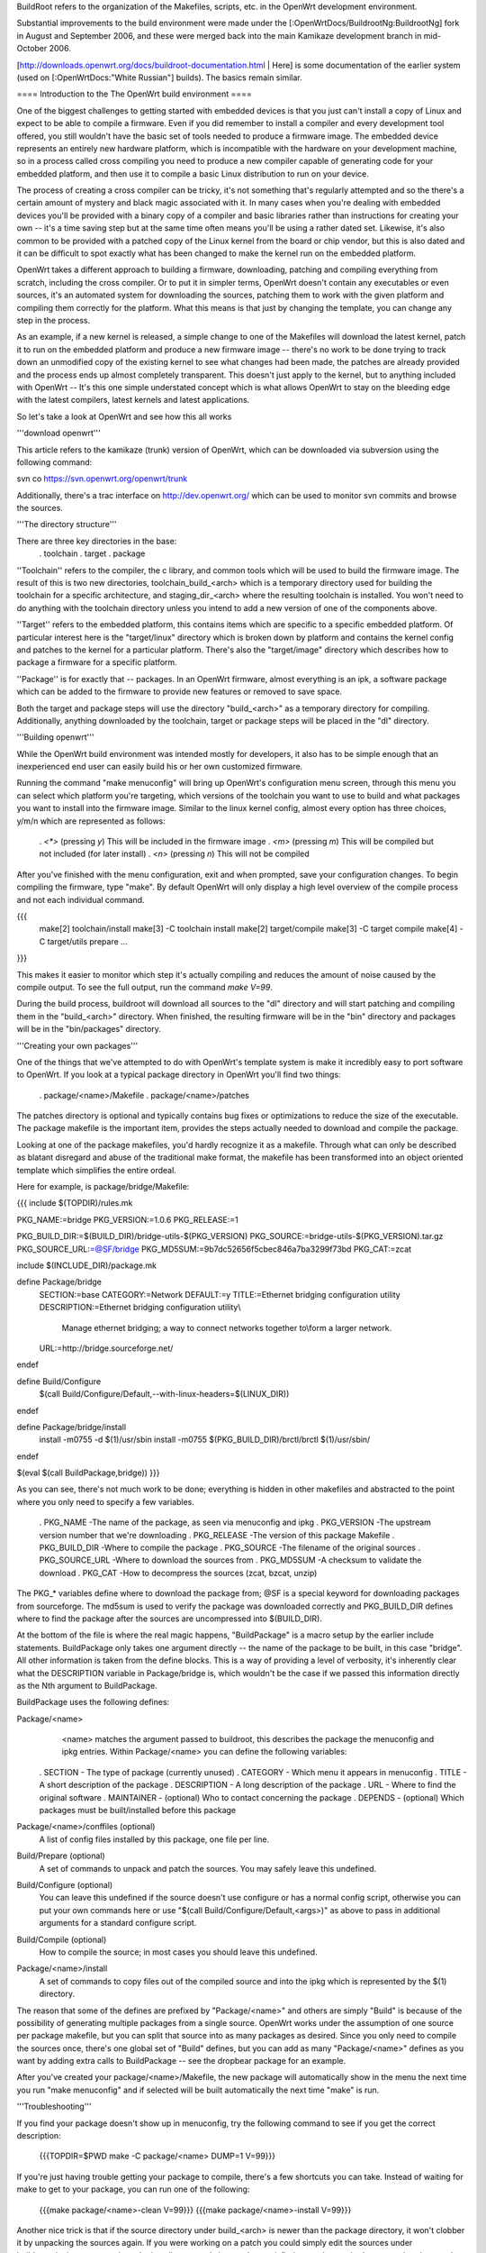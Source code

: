 BuildRoot refers to the organization of the Makefiles, scripts, etc. in the OpenWrt development environment.

Substantial improvements to the build environment were made under the [:OpenWrtDocs/BuildrootNg:BuildrootNg] fork in August and September 2006, and these were merged back into the main Kamikaze development branch in mid-October 2006.

[http://downloads.openwrt.org/docs/buildroot-documentation.html | Here] is some documentation of the earlier system (used on [:OpenWrtDocs:"White Russian"] builds). The basics remain similar.

==== Introduction to the The OpenWrt build environment ====

One of the biggest challenges to getting started with embedded devices is that you just can't install a copy of Linux and expect to be able to compile a firmware. Even if you did remember to install a compiler and every development tool offered, you still wouldn't have the basic set of tools needed to produce a firmware image. The embedded device represents an entirely new hardware platform, which is incompatible with the hardware on your development machine, so in a process called cross compiling you need to produce a new compiler capable of generating code for your embedded platform, and then use it to compile a basic Linux distribution to run on your device.

The process of creating a cross compiler can be tricky, it's not something that's regularly attempted and so the there's a certain amount of mystery and black magic associated with it. In many cases when you're dealing with embedded devices you'll be provided with a binary copy of a compiler and basic libraries rather than instructions for creating your own -- it's a time saving step but at the same time often means you'll be using a rather dated set. Likewise, it's also common to be provided with a patched copy of the Linux kernel from the board or chip vendor, but this is also dated and it can be difficult to spot exactly what has been changed to make the kernel run on the embedded platform.


OpenWrt takes a different approach to building a firmware, downloading, patching and compiling everything from scratch, including the cross compiler. Or to put it in simpler terms, OpenWrt doesn't contain any executables or even sources, it's an automated system for downloading the sources, patching them to work with the given platform and compiling them correctly for the platform. What this means is that just by changing the template, you can change any step in the process.

As an example, if a new kernel is released, a simple change to one of the Makefiles will download the latest kernel, patch it to run on the embedded platform and produce a new firmware image -- there's no work to be done trying to track down an unmodified copy of the existing kernel to see what changes had been made, the patches are already provided and the process ends up almost completely transparent. This doesn't just apply to the kernel, but to anything included with OpenWrt -- It's this one simple understated concept which is what allows OpenWrt to stay on the bleeding edge with the latest compilers, latest kernels and latest applications.

So let's take a look at OpenWrt and see how this all works

'''download openwrt'''

This article refers to the kamikaze (trunk) version of OpenWrt, which can be downloaded via subversion using the following command:

svn co https://svn.openwrt.org/openwrt/trunk

Additionally, there's a trac interface on http://dev.openwrt.org/ which can be used to monitor svn commits and browse the sources.

'''The directory structure'''

There are three key directories in the base:
 . toolchain
 . target
 . package

''Toolchain'' refers to the compiler, the c library, and common tools which will be used to build the firmware image. The result of this is two new directories, toolchain_build_<arch> which is a temporary directory used for building the toolchain for a specific architecture, and staging_dir_<arch> where the resulting toolchain is installed. You won't need to do anything with the toolchain directory unless you intend to add a new version of one of the components above.

''Target'' refers to the embedded platform, this contains items which are specific to a specific embedded platform. Of particular interest here is the "target/linux" directory which is broken down by platform and contains the kernel config and patches to the kernel for a particular platform. There's also the "target/image" directory which describes how to package a firmware for a specific platform.

''Package'' is for exactly that -- packages. In an OpenWrt firmware, almost everything is an ipk, a software package which can be added to the firmware to provide new features or removed to save space.

Both the target and package steps will use the directory "build_<arch>" as a temporary directory for compiling. Additionally, anything downloaded by the toolchain, target or package steps will be placed in the "dl" directory.

'''Building openwrt'''

While the OpenWrt build environment was intended mostly for developers, it also has to be simple enough that an inexperienced end user can easily build his or her own customized firmware.

Running the command "make menuconfig" will bring up OpenWrt's configuration menu screen, through this menu you can select which platform you're targeting, which versions of the toolchain you want to use to build and what packages you want to install into the firmware image. Similar to the linux kernel config,
almost every option has three choices, y/m/n which are represented as follows:
 . `<*>` (pressing `y`) This will be included in the firmware image
 . `<m>` (pressing `m`) This will be compiled but not included (for later install)
 . `<n>` (pressing `n`) This will not be compiled

After you've finished with the menu configuration, exit and when prompted, save your configuration changes. To begin compiling the firmware, type "make". By default OpenWrt will only display a high level overview of the compile process and not each individual command.

{{{
  make[2] toolchain/install
  make[3] -C toolchain install
  make[2] target/compile
  make[3] -C target compile
  make[4] -C target/utils prepare
  ...
}}}

This makes it easier to monitor which step it's actually compiling and reduces the amount of noise caused by the compile output. To see the full output, run the command `make V=99`.

During the build process, buildroot will download all sources to the "dl" directory and will start patching and compiling them in the "build_<arch>" directory. When finished, the resulting firmware will be in the "bin" directory and packages will be in the "bin/packages" directory.

'''Creating your own packages'''

One of the things that we've attempted to do with OpenWrt's template system is make it incredibly easy to port software to OpenWrt. If you look at a typical package directory in OpenWrt you'll find two things:

 . package/<name>/Makefile
 . package/<name>/patches

The patches directory is optional and typically contains bug fixes or optimizations to reduce the size of the executable. The package makefile is the important item, provides the steps actually needed to download and compile the package.

Looking at one of the package makefiles, you'd hardly recognize it as a makefile. Through what can only be described as blatant disregard and abuse of the traditional make format, the makefile has been transformed into an object oriented template which simplifies the entire ordeal.

Here for example, is package/bridge/Makefile:

{{{
include $(TOPDIR)/rules.mk

PKG_NAME:=bridge
PKG_VERSION:=1.0.6
PKG_RELEASE:=1

PKG_BUILD_DIR:=$(BUILD_DIR)/bridge-utils-$(PKG_VERSION)
PKG_SOURCE:=bridge-utils-$(PKG_VERSION).tar.gz
PKG_SOURCE_URL:=@SF/bridge
PKG_MD5SUM:=9b7dc52656f5cbec846a7ba3299f73bd
PKG_CAT:=zcat

include $(INCLUDE_DIR)/package.mk

define Package/bridge
  SECTION:=base
  CATEGORY:=Network
  DEFAULT:=y
  TITLE:=Ethernet bridging configuration utility
  DESCRIPTION:=Ethernet bridging configuration utility\\\
    Manage ethernet bridging; a way to connect networks together to\\\
    form a larger network.
  URL:=http://bridge.sourceforge.net/
endef

define Build/Configure
  $(call Build/Configure/Default,--with-linux-headers=$(LINUX_DIR))
endef

define Package/bridge/install
        install -m0755 -d $(1)/usr/sbin
        install -m0755 $(PKG_BUILD_DIR)/brctl/brctl $(1)/usr/sbin/
endef

$(eval $(call BuildPackage,bridge))
}}}

As you can see, there's not much work to be done; everything is hidden in other makefiles and abstracted to the point where you only need to specify a few variables.

 . PKG_NAME        -The name of the package, as seen via menuconfig and ipkg
 . PKG_VERSION     -The upstream version number that we're downloading
 . PKG_RELEASE     -The version of this package Makefile
 . PKG_BUILD_DIR   -Where to compile the package
 . PKG_SOURCE      -The filename of the original sources
 . PKG_SOURCE_URL  -Where to download the sources from
 . PKG_MD5SUM      -A checksum to validate the download
 . PKG_CAT         -How to decompress the sources (zcat, bzcat, unzip)


The PKG_* variables define where to download the package from; @SF is a special keyword for downloading packages from sourceforge. The md5sum is used to verify the package was downloaded correctly and PKG_BUILD_DIR defines where to find the package after the sources are uncompressed into $(BUILD_DIR).

At the bottom of the file is where the real magic happens, "BuildPackage" is a macro setup by the earlier include statements. BuildPackage only takes one argument directly -- the name of the package to be built, in this case "bridge". All other information is taken from the define blocks. This is a way of providing a level of verbosity, it's inherently clear what the DESCRIPTION variable in Package/bridge is, which wouldn't be the case if we passed this information directly as the Nth argument to BuildPackage.

BuildPackage uses the following defines:

Package/<name>
   <name> matches the argument passed to buildroot, this describes the package
   the menuconfig and ipkg entries. Within Package/<name> you can define the
   following variables:

 .  SECTION     - The type of package (currently unused)
 .  CATEGORY    - Which menu it appears in menuconfig
 .  TITLE       - A short description of the package
 .  DESCRIPTION - A long description of the package
 .  URL         - Where to find the original software
 .  MAINTAINER  - (optional) Who to contact concerning the package
 .  DEPENDS     - (optional) Which packages must be built/installed before this package

Package/<name>/conffiles (optional)
   A list of config files installed by this package, one file per line.
 
Build/Prepare (optional)
   A set of commands to unpack and patch the sources. You may safely leave this
   undefined.

Build/Configure (optional)
   You can leave this undefined if the source doesn't use configure or has a
   normal config script, otherwise you can put your own commands here or use
   "$(call Build/Configure/Default,<args>)" as above to pass in additional
   arguments for a standard configure script.

Build/Compile (optional)
   How to compile the source; in most cases you should leave this undefined.

Package/<name>/install
   A set of commands to copy files out of the compiled source and into the ipkg
   which is represented by the $(1) directory.
   
The reason that some of the defines are prefixed by "Package/<name>" and others are simply "Build" is because of the possibility of generating multiple packages from a single source. OpenWrt works under the assumption of one source per package makefile, but you can split that source into as many packages as
desired. Since you only need to compile the sources once, there's one global set of "Build" defines, but you can add as many "Package/<name>" defines as you want by adding extra calls to BuildPackage -- see the dropbear package for an example.

After you've created your package/<name>/Makefile, the new package will automatically show in the menu the next time you run "make menuconfig" and if selected will be built automatically the next time "make" is run.

'''Troubleshooting'''

If you find your package doesn't show up in menuconfig, try the following command to see if you get the correct description:

  {{{TOPDIR=$PWD make -C package/<name> DUMP=1 V=99}}}

If you're just having trouble getting your package to compile, there's a few shortcuts you can take. Instead of waiting for make to get to your package, you can run one of the following:

  {{{make package/<name>-clean V=99}}}
  {{{make package/<name>-install V=99}}}

Another nice trick is that if the source directory under build_<arch> is newer than the package directory, it won't clobber it by unpacking the sources again. If you were working on a patch you could simply edit the sources under build_<arch>/<source> and run the install command above, when satisfied, copy the patched sources elsewhere and diff them with the unpatched sources. A warning though - if you go modify anything under package/<name> it will remove the old sources and unpack a fresh copy.

Final notes

I'm always interested to hear about people's experience with OpenWrt or answer questions about it so please don't hesitate to contact me [mbm].
